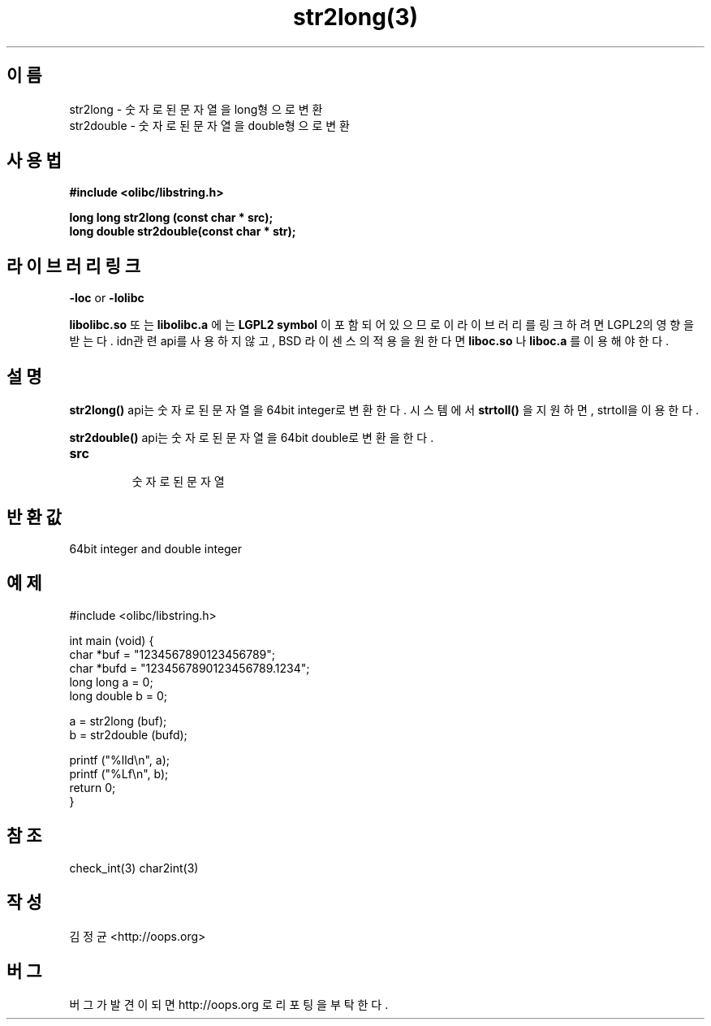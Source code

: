 .TH str2long(3) 2011-03-18 "Linux Manpage" "OOPS Library's Manual"
.\" Process with
.\" nroff -man str2long.3
.\" 2011-03-18 JoungKyun Kim <htt://oops.org>
.\" $Id$
.SH 이름
str2long \- 숫자로 된 문자열을 long형으로 변환
.br
str2double \- 숫자로 된 문자열을 double형으로 변환 

.SH 사용법
.B #include <olibc/libstring.h>
.sp
.BI "long long str2long (const char * src);"
.br
.BI "long double str2double(const char * str);"

.SH 라이브러리 링크
.B \-loc
or
.B \-lolibc
.br

.B libolibc.so
또는
.B libolibc.a
에는
.BI "LGPL2 symbol"
이 포함되어 있으므로 이 라이브러리를
링크하려면 LGPL2의 영향을 받는다. idn관련 api를 사용하지 않고,
BSD 라이센스의 적용을 원한다면
.B liboc.so
나
.B liboc.a
를 이용해야 한다.

.SH 설명
.BI str2long()
api는 숫자로 된 문자열을 64bit integer로 변환한다. 시스템에서
.BI strtoll()
을 지원하면, strtoll을 이용한다.

.BI str2double()
api는 숫자로 된 문자열을 64bit double로 변환을 한다.

.TP
.B src
.br
숫자로된 문자열

.SH 반환값
64bit integer and double integer

.SH 예제
.nf
#include <olibc/libstring.h>

int main (void) {
    char *buf = "1234567890123456789";
    char *bufd = "1234567890123456789.1234";
    long long a = 0;
    long double b = 0;

    a = str2long (buf);
    b = str2double (bufd);

    printf ("%lld\\n", a);
    printf ("%Lf\\n", b);
    return 0;
}
.fi

.SH 참조
check_int(3) char2int(3)

.SH 작성
김정균 <http://oops.org>

.SH 버그
버그가 발견이 되면 http://oops.org 로 리포팅을 부탁한다.
